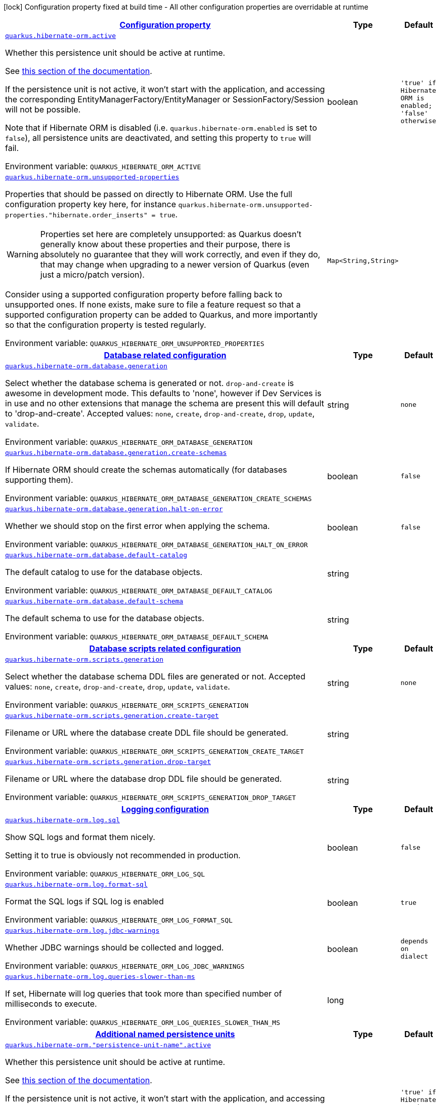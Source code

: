 
:summaryTableId: quarkus-hibernate-orm-hibernate-orm-runtime-config
[.configuration-legend]
icon:lock[title=Fixed at build time] Configuration property fixed at build time - All other configuration properties are overridable at runtime
[.configuration-reference, cols="80,.^10,.^10"]
|===

h|[[quarkus-hibernate-orm-hibernate-orm-runtime-config_configuration]]link:#quarkus-hibernate-orm-hibernate-orm-runtime-config_configuration[Configuration property]

h|Type
h|Default

a| [[quarkus-hibernate-orm-hibernate-orm-runtime-config_quarkus-hibernate-orm-active]]`link:#quarkus-hibernate-orm-hibernate-orm-runtime-config_quarkus-hibernate-orm-active[quarkus.hibernate-orm.active]`


[.description]
--
Whether this persistence unit should be active at runtime.

See xref:hibernate-orm.adoc#persistence-unit-active[this section of the documentation].

If the persistence unit is not active, it won't start with the application,
and accessing the corresponding EntityManagerFactory/EntityManager or SessionFactory/Session
will not be possible.

Note that if Hibernate ORM is disabled (i.e. `quarkus.hibernate-orm.enabled` is set to `false`),
all persistence units are deactivated, and setting this property to `true` will fail.

ifdef::add-copy-button-to-env-var[]
Environment variable: env_var_with_copy_button:+++QUARKUS_HIBERNATE_ORM_ACTIVE+++[]
endif::add-copy-button-to-env-var[]
ifndef::add-copy-button-to-env-var[]
Environment variable: `+++QUARKUS_HIBERNATE_ORM_ACTIVE+++`
endif::add-copy-button-to-env-var[]
--|boolean 
|`'true' if Hibernate ORM is enabled; 'false' otherwise`


a| [[quarkus-hibernate-orm-hibernate-orm-runtime-config_quarkus-hibernate-orm-unsupported-properties-full-property-key]]`link:#quarkus-hibernate-orm-hibernate-orm-runtime-config_quarkus-hibernate-orm-unsupported-properties-full-property-key[quarkus.hibernate-orm.unsupported-properties]`


[.description]
--
Properties that should be passed on directly to Hibernate ORM.
Use the full configuration property key here,
for instance `quarkus.hibernate-orm.unsupported-properties."hibernate.order_inserts" = true`.

[WARNING]
====
Properties set here are completely unsupported:
as Quarkus doesn't generally know about these properties and their purpose,
there is absolutely no guarantee that they will work correctly,
and even if they do, that may change when upgrading to a newer version of Quarkus
(even just a micro/patch version).
====

Consider using a supported configuration property before falling back to unsupported ones.
If none exists, make sure to file a feature request so that a supported configuration property can be added to Quarkus,
and more importantly so that the configuration property is tested regularly.

ifdef::add-copy-button-to-env-var[]
Environment variable: env_var_with_copy_button:+++QUARKUS_HIBERNATE_ORM_UNSUPPORTED_PROPERTIES+++[]
endif::add-copy-button-to-env-var[]
ifndef::add-copy-button-to-env-var[]
Environment variable: `+++QUARKUS_HIBERNATE_ORM_UNSUPPORTED_PROPERTIES+++`
endif::add-copy-button-to-env-var[]
--|`Map<String,String>` 
|


h|[[quarkus-hibernate-orm-hibernate-orm-runtime-config_quarkus-hibernate-orm-database-database-related-configuration]]link:#quarkus-hibernate-orm-hibernate-orm-runtime-config_quarkus-hibernate-orm-database-database-related-configuration[Database related configuration]

h|Type
h|Default

a| [[quarkus-hibernate-orm-hibernate-orm-runtime-config_quarkus-hibernate-orm-database-generation]]`link:#quarkus-hibernate-orm-hibernate-orm-runtime-config_quarkus-hibernate-orm-database-generation[quarkus.hibernate-orm.database.generation]`


[.description]
--
Select whether the database schema is generated or not. `drop-and-create` is awesome in development mode. This defaults to 'none', however if Dev Services is in use and no other extensions that manage the schema are present this will default to 'drop-and-create'. Accepted values: `none`, `create`, `drop-and-create`, `drop`, `update`, `validate`.

ifdef::add-copy-button-to-env-var[]
Environment variable: env_var_with_copy_button:+++QUARKUS_HIBERNATE_ORM_DATABASE_GENERATION+++[]
endif::add-copy-button-to-env-var[]
ifndef::add-copy-button-to-env-var[]
Environment variable: `+++QUARKUS_HIBERNATE_ORM_DATABASE_GENERATION+++`
endif::add-copy-button-to-env-var[]
--|string 
|`none`


a| [[quarkus-hibernate-orm-hibernate-orm-runtime-config_quarkus-hibernate-orm-database-generation-create-schemas]]`link:#quarkus-hibernate-orm-hibernate-orm-runtime-config_quarkus-hibernate-orm-database-generation-create-schemas[quarkus.hibernate-orm.database.generation.create-schemas]`


[.description]
--
If Hibernate ORM should create the schemas automatically (for databases supporting them).

ifdef::add-copy-button-to-env-var[]
Environment variable: env_var_with_copy_button:+++QUARKUS_HIBERNATE_ORM_DATABASE_GENERATION_CREATE_SCHEMAS+++[]
endif::add-copy-button-to-env-var[]
ifndef::add-copy-button-to-env-var[]
Environment variable: `+++QUARKUS_HIBERNATE_ORM_DATABASE_GENERATION_CREATE_SCHEMAS+++`
endif::add-copy-button-to-env-var[]
--|boolean 
|`false`


a| [[quarkus-hibernate-orm-hibernate-orm-runtime-config_quarkus-hibernate-orm-database-generation-halt-on-error]]`link:#quarkus-hibernate-orm-hibernate-orm-runtime-config_quarkus-hibernate-orm-database-generation-halt-on-error[quarkus.hibernate-orm.database.generation.halt-on-error]`


[.description]
--
Whether we should stop on the first error when applying the schema.

ifdef::add-copy-button-to-env-var[]
Environment variable: env_var_with_copy_button:+++QUARKUS_HIBERNATE_ORM_DATABASE_GENERATION_HALT_ON_ERROR+++[]
endif::add-copy-button-to-env-var[]
ifndef::add-copy-button-to-env-var[]
Environment variable: `+++QUARKUS_HIBERNATE_ORM_DATABASE_GENERATION_HALT_ON_ERROR+++`
endif::add-copy-button-to-env-var[]
--|boolean 
|`false`


a| [[quarkus-hibernate-orm-hibernate-orm-runtime-config_quarkus-hibernate-orm-database-default-catalog]]`link:#quarkus-hibernate-orm-hibernate-orm-runtime-config_quarkus-hibernate-orm-database-default-catalog[quarkus.hibernate-orm.database.default-catalog]`


[.description]
--
The default catalog to use for the database objects.

ifdef::add-copy-button-to-env-var[]
Environment variable: env_var_with_copy_button:+++QUARKUS_HIBERNATE_ORM_DATABASE_DEFAULT_CATALOG+++[]
endif::add-copy-button-to-env-var[]
ifndef::add-copy-button-to-env-var[]
Environment variable: `+++QUARKUS_HIBERNATE_ORM_DATABASE_DEFAULT_CATALOG+++`
endif::add-copy-button-to-env-var[]
--|string 
|


a| [[quarkus-hibernate-orm-hibernate-orm-runtime-config_quarkus-hibernate-orm-database-default-schema]]`link:#quarkus-hibernate-orm-hibernate-orm-runtime-config_quarkus-hibernate-orm-database-default-schema[quarkus.hibernate-orm.database.default-schema]`


[.description]
--
The default schema to use for the database objects.

ifdef::add-copy-button-to-env-var[]
Environment variable: env_var_with_copy_button:+++QUARKUS_HIBERNATE_ORM_DATABASE_DEFAULT_SCHEMA+++[]
endif::add-copy-button-to-env-var[]
ifndef::add-copy-button-to-env-var[]
Environment variable: `+++QUARKUS_HIBERNATE_ORM_DATABASE_DEFAULT_SCHEMA+++`
endif::add-copy-button-to-env-var[]
--|string 
|


h|[[quarkus-hibernate-orm-hibernate-orm-runtime-config_quarkus-hibernate-orm-scripts-database-scripts-related-configuration]]link:#quarkus-hibernate-orm-hibernate-orm-runtime-config_quarkus-hibernate-orm-scripts-database-scripts-related-configuration[Database scripts related configuration]

h|Type
h|Default

a| [[quarkus-hibernate-orm-hibernate-orm-runtime-config_quarkus-hibernate-orm-scripts-generation]]`link:#quarkus-hibernate-orm-hibernate-orm-runtime-config_quarkus-hibernate-orm-scripts-generation[quarkus.hibernate-orm.scripts.generation]`


[.description]
--
Select whether the database schema DDL files are generated or not. Accepted values: `none`, `create`, `drop-and-create`, `drop`, `update`, `validate`.

ifdef::add-copy-button-to-env-var[]
Environment variable: env_var_with_copy_button:+++QUARKUS_HIBERNATE_ORM_SCRIPTS_GENERATION+++[]
endif::add-copy-button-to-env-var[]
ifndef::add-copy-button-to-env-var[]
Environment variable: `+++QUARKUS_HIBERNATE_ORM_SCRIPTS_GENERATION+++`
endif::add-copy-button-to-env-var[]
--|string 
|`none`


a| [[quarkus-hibernate-orm-hibernate-orm-runtime-config_quarkus-hibernate-orm-scripts-generation-create-target]]`link:#quarkus-hibernate-orm-hibernate-orm-runtime-config_quarkus-hibernate-orm-scripts-generation-create-target[quarkus.hibernate-orm.scripts.generation.create-target]`


[.description]
--
Filename or URL where the database create DDL file should be generated.

ifdef::add-copy-button-to-env-var[]
Environment variable: env_var_with_copy_button:+++QUARKUS_HIBERNATE_ORM_SCRIPTS_GENERATION_CREATE_TARGET+++[]
endif::add-copy-button-to-env-var[]
ifndef::add-copy-button-to-env-var[]
Environment variable: `+++QUARKUS_HIBERNATE_ORM_SCRIPTS_GENERATION_CREATE_TARGET+++`
endif::add-copy-button-to-env-var[]
--|string 
|


a| [[quarkus-hibernate-orm-hibernate-orm-runtime-config_quarkus-hibernate-orm-scripts-generation-drop-target]]`link:#quarkus-hibernate-orm-hibernate-orm-runtime-config_quarkus-hibernate-orm-scripts-generation-drop-target[quarkus.hibernate-orm.scripts.generation.drop-target]`


[.description]
--
Filename or URL where the database drop DDL file should be generated.

ifdef::add-copy-button-to-env-var[]
Environment variable: env_var_with_copy_button:+++QUARKUS_HIBERNATE_ORM_SCRIPTS_GENERATION_DROP_TARGET+++[]
endif::add-copy-button-to-env-var[]
ifndef::add-copy-button-to-env-var[]
Environment variable: `+++QUARKUS_HIBERNATE_ORM_SCRIPTS_GENERATION_DROP_TARGET+++`
endif::add-copy-button-to-env-var[]
--|string 
|


h|[[quarkus-hibernate-orm-hibernate-orm-runtime-config_quarkus-hibernate-orm-log-logging-configuration]]link:#quarkus-hibernate-orm-hibernate-orm-runtime-config_quarkus-hibernate-orm-log-logging-configuration[Logging configuration]

h|Type
h|Default

a| [[quarkus-hibernate-orm-hibernate-orm-runtime-config_quarkus-hibernate-orm-log-sql]]`link:#quarkus-hibernate-orm-hibernate-orm-runtime-config_quarkus-hibernate-orm-log-sql[quarkus.hibernate-orm.log.sql]`


[.description]
--
Show SQL logs and format them nicely.

Setting it to true is obviously not recommended in production.

ifdef::add-copy-button-to-env-var[]
Environment variable: env_var_with_copy_button:+++QUARKUS_HIBERNATE_ORM_LOG_SQL+++[]
endif::add-copy-button-to-env-var[]
ifndef::add-copy-button-to-env-var[]
Environment variable: `+++QUARKUS_HIBERNATE_ORM_LOG_SQL+++`
endif::add-copy-button-to-env-var[]
--|boolean 
|`false`


a| [[quarkus-hibernate-orm-hibernate-orm-runtime-config_quarkus-hibernate-orm-log-format-sql]]`link:#quarkus-hibernate-orm-hibernate-orm-runtime-config_quarkus-hibernate-orm-log-format-sql[quarkus.hibernate-orm.log.format-sql]`


[.description]
--
Format the SQL logs if SQL log is enabled

ifdef::add-copy-button-to-env-var[]
Environment variable: env_var_with_copy_button:+++QUARKUS_HIBERNATE_ORM_LOG_FORMAT_SQL+++[]
endif::add-copy-button-to-env-var[]
ifndef::add-copy-button-to-env-var[]
Environment variable: `+++QUARKUS_HIBERNATE_ORM_LOG_FORMAT_SQL+++`
endif::add-copy-button-to-env-var[]
--|boolean 
|`true`


a| [[quarkus-hibernate-orm-hibernate-orm-runtime-config_quarkus-hibernate-orm-log-jdbc-warnings]]`link:#quarkus-hibernate-orm-hibernate-orm-runtime-config_quarkus-hibernate-orm-log-jdbc-warnings[quarkus.hibernate-orm.log.jdbc-warnings]`


[.description]
--
Whether JDBC warnings should be collected and logged.

ifdef::add-copy-button-to-env-var[]
Environment variable: env_var_with_copy_button:+++QUARKUS_HIBERNATE_ORM_LOG_JDBC_WARNINGS+++[]
endif::add-copy-button-to-env-var[]
ifndef::add-copy-button-to-env-var[]
Environment variable: `+++QUARKUS_HIBERNATE_ORM_LOG_JDBC_WARNINGS+++`
endif::add-copy-button-to-env-var[]
--|boolean 
|`depends on dialect`


a| [[quarkus-hibernate-orm-hibernate-orm-runtime-config_quarkus-hibernate-orm-log-queries-slower-than-ms]]`link:#quarkus-hibernate-orm-hibernate-orm-runtime-config_quarkus-hibernate-orm-log-queries-slower-than-ms[quarkus.hibernate-orm.log.queries-slower-than-ms]`


[.description]
--
If set, Hibernate will log queries that took more than specified number of milliseconds to execute.

ifdef::add-copy-button-to-env-var[]
Environment variable: env_var_with_copy_button:+++QUARKUS_HIBERNATE_ORM_LOG_QUERIES_SLOWER_THAN_MS+++[]
endif::add-copy-button-to-env-var[]
ifndef::add-copy-button-to-env-var[]
Environment variable: `+++QUARKUS_HIBERNATE_ORM_LOG_QUERIES_SLOWER_THAN_MS+++`
endif::add-copy-button-to-env-var[]
--|long 
|


h|[[quarkus-hibernate-orm-hibernate-orm-runtime-config_quarkus-hibernate-orm-persistence-units-additional-named-persistence-units]]link:#quarkus-hibernate-orm-hibernate-orm-runtime-config_quarkus-hibernate-orm-persistence-units-additional-named-persistence-units[Additional named persistence units]

h|Type
h|Default

a| [[quarkus-hibernate-orm-hibernate-orm-runtime-config_quarkus-hibernate-orm-persistence-unit-name-active]]`link:#quarkus-hibernate-orm-hibernate-orm-runtime-config_quarkus-hibernate-orm-persistence-unit-name-active[quarkus.hibernate-orm."persistence-unit-name".active]`


[.description]
--
Whether this persistence unit should be active at runtime.

See xref:hibernate-orm.adoc#persistence-unit-active[this section of the documentation].

If the persistence unit is not active, it won't start with the application,
and accessing the corresponding EntityManagerFactory/EntityManager or SessionFactory/Session
will not be possible.

Note that if Hibernate ORM is disabled (i.e. `quarkus.hibernate-orm.enabled` is set to `false`),
all persistence units are deactivated, and setting this property to `true` will fail.

ifdef::add-copy-button-to-env-var[]
Environment variable: env_var_with_copy_button:+++QUARKUS_HIBERNATE_ORM__PERSISTENCE_UNIT_NAME__ACTIVE+++[]
endif::add-copy-button-to-env-var[]
ifndef::add-copy-button-to-env-var[]
Environment variable: `+++QUARKUS_HIBERNATE_ORM__PERSISTENCE_UNIT_NAME__ACTIVE+++`
endif::add-copy-button-to-env-var[]
--|boolean 
|`'true' if Hibernate ORM is enabled; 'false' otherwise`


a| [[quarkus-hibernate-orm-hibernate-orm-runtime-config_quarkus-hibernate-orm-persistence-unit-name-unsupported-properties-full-property-key]]`link:#quarkus-hibernate-orm-hibernate-orm-runtime-config_quarkus-hibernate-orm-persistence-unit-name-unsupported-properties-full-property-key[quarkus.hibernate-orm."persistence-unit-name".unsupported-properties]`


[.description]
--
Properties that should be passed on directly to Hibernate ORM.
Use the full configuration property key here,
for instance `quarkus.hibernate-orm.unsupported-properties."hibernate.order_inserts" = true`.

[WARNING]
====
Properties set here are completely unsupported:
as Quarkus doesn't generally know about these properties and their purpose,
there is absolutely no guarantee that they will work correctly,
and even if they do, that may change when upgrading to a newer version of Quarkus
(even just a micro/patch version).
====

Consider using a supported configuration property before falling back to unsupported ones.
If none exists, make sure to file a feature request so that a supported configuration property can be added to Quarkus,
and more importantly so that the configuration property is tested regularly.

ifdef::add-copy-button-to-env-var[]
Environment variable: env_var_with_copy_button:+++QUARKUS_HIBERNATE_ORM__PERSISTENCE_UNIT_NAME__UNSUPPORTED_PROPERTIES+++[]
endif::add-copy-button-to-env-var[]
ifndef::add-copy-button-to-env-var[]
Environment variable: `+++QUARKUS_HIBERNATE_ORM__PERSISTENCE_UNIT_NAME__UNSUPPORTED_PROPERTIES+++`
endif::add-copy-button-to-env-var[]
--|`Map<String,String>` 
|


h|[[quarkus-hibernate-orm-hibernate-orm-runtime-config_quarkus-hibernate-orm-persistence-unit-name-database-database-related-configuration]]link:#quarkus-hibernate-orm-hibernate-orm-runtime-config_quarkus-hibernate-orm-persistence-unit-name-database-database-related-configuration[Database related configuration]

h|Type
h|Default

a| [[quarkus-hibernate-orm-hibernate-orm-runtime-config_quarkus-hibernate-orm-persistence-unit-name-database-generation]]`link:#quarkus-hibernate-orm-hibernate-orm-runtime-config_quarkus-hibernate-orm-persistence-unit-name-database-generation[quarkus.hibernate-orm."persistence-unit-name".database.generation]`


[.description]
--
Select whether the database schema is generated or not. `drop-and-create` is awesome in development mode. This defaults to 'none', however if Dev Services is in use and no other extensions that manage the schema are present this will default to 'drop-and-create'. Accepted values: `none`, `create`, `drop-and-create`, `drop`, `update`, `validate`.

ifdef::add-copy-button-to-env-var[]
Environment variable: env_var_with_copy_button:+++QUARKUS_HIBERNATE_ORM__PERSISTENCE_UNIT_NAME__DATABASE_GENERATION+++[]
endif::add-copy-button-to-env-var[]
ifndef::add-copy-button-to-env-var[]
Environment variable: `+++QUARKUS_HIBERNATE_ORM__PERSISTENCE_UNIT_NAME__DATABASE_GENERATION+++`
endif::add-copy-button-to-env-var[]
--|string 
|`none`


a| [[quarkus-hibernate-orm-hibernate-orm-runtime-config_quarkus-hibernate-orm-persistence-unit-name-database-generation-create-schemas]]`link:#quarkus-hibernate-orm-hibernate-orm-runtime-config_quarkus-hibernate-orm-persistence-unit-name-database-generation-create-schemas[quarkus.hibernate-orm."persistence-unit-name".database.generation.create-schemas]`


[.description]
--
If Hibernate ORM should create the schemas automatically (for databases supporting them).

ifdef::add-copy-button-to-env-var[]
Environment variable: env_var_with_copy_button:+++QUARKUS_HIBERNATE_ORM__PERSISTENCE_UNIT_NAME__DATABASE_GENERATION_CREATE_SCHEMAS+++[]
endif::add-copy-button-to-env-var[]
ifndef::add-copy-button-to-env-var[]
Environment variable: `+++QUARKUS_HIBERNATE_ORM__PERSISTENCE_UNIT_NAME__DATABASE_GENERATION_CREATE_SCHEMAS+++`
endif::add-copy-button-to-env-var[]
--|boolean 
|`false`


a| [[quarkus-hibernate-orm-hibernate-orm-runtime-config_quarkus-hibernate-orm-persistence-unit-name-database-generation-halt-on-error]]`link:#quarkus-hibernate-orm-hibernate-orm-runtime-config_quarkus-hibernate-orm-persistence-unit-name-database-generation-halt-on-error[quarkus.hibernate-orm."persistence-unit-name".database.generation.halt-on-error]`


[.description]
--
Whether we should stop on the first error when applying the schema.

ifdef::add-copy-button-to-env-var[]
Environment variable: env_var_with_copy_button:+++QUARKUS_HIBERNATE_ORM__PERSISTENCE_UNIT_NAME__DATABASE_GENERATION_HALT_ON_ERROR+++[]
endif::add-copy-button-to-env-var[]
ifndef::add-copy-button-to-env-var[]
Environment variable: `+++QUARKUS_HIBERNATE_ORM__PERSISTENCE_UNIT_NAME__DATABASE_GENERATION_HALT_ON_ERROR+++`
endif::add-copy-button-to-env-var[]
--|boolean 
|`false`


a| [[quarkus-hibernate-orm-hibernate-orm-runtime-config_quarkus-hibernate-orm-persistence-unit-name-database-default-catalog]]`link:#quarkus-hibernate-orm-hibernate-orm-runtime-config_quarkus-hibernate-orm-persistence-unit-name-database-default-catalog[quarkus.hibernate-orm."persistence-unit-name".database.default-catalog]`


[.description]
--
The default catalog to use for the database objects.

ifdef::add-copy-button-to-env-var[]
Environment variable: env_var_with_copy_button:+++QUARKUS_HIBERNATE_ORM__PERSISTENCE_UNIT_NAME__DATABASE_DEFAULT_CATALOG+++[]
endif::add-copy-button-to-env-var[]
ifndef::add-copy-button-to-env-var[]
Environment variable: `+++QUARKUS_HIBERNATE_ORM__PERSISTENCE_UNIT_NAME__DATABASE_DEFAULT_CATALOG+++`
endif::add-copy-button-to-env-var[]
--|string 
|


a| [[quarkus-hibernate-orm-hibernate-orm-runtime-config_quarkus-hibernate-orm-persistence-unit-name-database-default-schema]]`link:#quarkus-hibernate-orm-hibernate-orm-runtime-config_quarkus-hibernate-orm-persistence-unit-name-database-default-schema[quarkus.hibernate-orm."persistence-unit-name".database.default-schema]`


[.description]
--
The default schema to use for the database objects.

ifdef::add-copy-button-to-env-var[]
Environment variable: env_var_with_copy_button:+++QUARKUS_HIBERNATE_ORM__PERSISTENCE_UNIT_NAME__DATABASE_DEFAULT_SCHEMA+++[]
endif::add-copy-button-to-env-var[]
ifndef::add-copy-button-to-env-var[]
Environment variable: `+++QUARKUS_HIBERNATE_ORM__PERSISTENCE_UNIT_NAME__DATABASE_DEFAULT_SCHEMA+++`
endif::add-copy-button-to-env-var[]
--|string 
|


h|[[quarkus-hibernate-orm-hibernate-orm-runtime-config_quarkus-hibernate-orm-persistence-unit-name-scripts-database-scripts-related-configuration]]link:#quarkus-hibernate-orm-hibernate-orm-runtime-config_quarkus-hibernate-orm-persistence-unit-name-scripts-database-scripts-related-configuration[Database scripts related configuration]

h|Type
h|Default

a| [[quarkus-hibernate-orm-hibernate-orm-runtime-config_quarkus-hibernate-orm-persistence-unit-name-scripts-generation]]`link:#quarkus-hibernate-orm-hibernate-orm-runtime-config_quarkus-hibernate-orm-persistence-unit-name-scripts-generation[quarkus.hibernate-orm."persistence-unit-name".scripts.generation]`


[.description]
--
Select whether the database schema DDL files are generated or not. Accepted values: `none`, `create`, `drop-and-create`, `drop`, `update`, `validate`.

ifdef::add-copy-button-to-env-var[]
Environment variable: env_var_with_copy_button:+++QUARKUS_HIBERNATE_ORM__PERSISTENCE_UNIT_NAME__SCRIPTS_GENERATION+++[]
endif::add-copy-button-to-env-var[]
ifndef::add-copy-button-to-env-var[]
Environment variable: `+++QUARKUS_HIBERNATE_ORM__PERSISTENCE_UNIT_NAME__SCRIPTS_GENERATION+++`
endif::add-copy-button-to-env-var[]
--|string 
|`none`


a| [[quarkus-hibernate-orm-hibernate-orm-runtime-config_quarkus-hibernate-orm-persistence-unit-name-scripts-generation-create-target]]`link:#quarkus-hibernate-orm-hibernate-orm-runtime-config_quarkus-hibernate-orm-persistence-unit-name-scripts-generation-create-target[quarkus.hibernate-orm."persistence-unit-name".scripts.generation.create-target]`


[.description]
--
Filename or URL where the database create DDL file should be generated.

ifdef::add-copy-button-to-env-var[]
Environment variable: env_var_with_copy_button:+++QUARKUS_HIBERNATE_ORM__PERSISTENCE_UNIT_NAME__SCRIPTS_GENERATION_CREATE_TARGET+++[]
endif::add-copy-button-to-env-var[]
ifndef::add-copy-button-to-env-var[]
Environment variable: `+++QUARKUS_HIBERNATE_ORM__PERSISTENCE_UNIT_NAME__SCRIPTS_GENERATION_CREATE_TARGET+++`
endif::add-copy-button-to-env-var[]
--|string 
|


a| [[quarkus-hibernate-orm-hibernate-orm-runtime-config_quarkus-hibernate-orm-persistence-unit-name-scripts-generation-drop-target]]`link:#quarkus-hibernate-orm-hibernate-orm-runtime-config_quarkus-hibernate-orm-persistence-unit-name-scripts-generation-drop-target[quarkus.hibernate-orm."persistence-unit-name".scripts.generation.drop-target]`


[.description]
--
Filename or URL where the database drop DDL file should be generated.

ifdef::add-copy-button-to-env-var[]
Environment variable: env_var_with_copy_button:+++QUARKUS_HIBERNATE_ORM__PERSISTENCE_UNIT_NAME__SCRIPTS_GENERATION_DROP_TARGET+++[]
endif::add-copy-button-to-env-var[]
ifndef::add-copy-button-to-env-var[]
Environment variable: `+++QUARKUS_HIBERNATE_ORM__PERSISTENCE_UNIT_NAME__SCRIPTS_GENERATION_DROP_TARGET+++`
endif::add-copy-button-to-env-var[]
--|string 
|


h|[[quarkus-hibernate-orm-hibernate-orm-runtime-config_quarkus-hibernate-orm-persistence-unit-name-log-logging-configuration]]link:#quarkus-hibernate-orm-hibernate-orm-runtime-config_quarkus-hibernate-orm-persistence-unit-name-log-logging-configuration[Logging configuration]

h|Type
h|Default

a| [[quarkus-hibernate-orm-hibernate-orm-runtime-config_quarkus-hibernate-orm-persistence-unit-name-log-sql]]`link:#quarkus-hibernate-orm-hibernate-orm-runtime-config_quarkus-hibernate-orm-persistence-unit-name-log-sql[quarkus.hibernate-orm."persistence-unit-name".log.sql]`


[.description]
--
Show SQL logs and format them nicely.

Setting it to true is obviously not recommended in production.

ifdef::add-copy-button-to-env-var[]
Environment variable: env_var_with_copy_button:+++QUARKUS_HIBERNATE_ORM__PERSISTENCE_UNIT_NAME__LOG_SQL+++[]
endif::add-copy-button-to-env-var[]
ifndef::add-copy-button-to-env-var[]
Environment variable: `+++QUARKUS_HIBERNATE_ORM__PERSISTENCE_UNIT_NAME__LOG_SQL+++`
endif::add-copy-button-to-env-var[]
--|boolean 
|`false`


a| [[quarkus-hibernate-orm-hibernate-orm-runtime-config_quarkus-hibernate-orm-persistence-unit-name-log-format-sql]]`link:#quarkus-hibernate-orm-hibernate-orm-runtime-config_quarkus-hibernate-orm-persistence-unit-name-log-format-sql[quarkus.hibernate-orm."persistence-unit-name".log.format-sql]`


[.description]
--
Format the SQL logs if SQL log is enabled

ifdef::add-copy-button-to-env-var[]
Environment variable: env_var_with_copy_button:+++QUARKUS_HIBERNATE_ORM__PERSISTENCE_UNIT_NAME__LOG_FORMAT_SQL+++[]
endif::add-copy-button-to-env-var[]
ifndef::add-copy-button-to-env-var[]
Environment variable: `+++QUARKUS_HIBERNATE_ORM__PERSISTENCE_UNIT_NAME__LOG_FORMAT_SQL+++`
endif::add-copy-button-to-env-var[]
--|boolean 
|`true`


a| [[quarkus-hibernate-orm-hibernate-orm-runtime-config_quarkus-hibernate-orm-persistence-unit-name-log-jdbc-warnings]]`link:#quarkus-hibernate-orm-hibernate-orm-runtime-config_quarkus-hibernate-orm-persistence-unit-name-log-jdbc-warnings[quarkus.hibernate-orm."persistence-unit-name".log.jdbc-warnings]`


[.description]
--
Whether JDBC warnings should be collected and logged.

ifdef::add-copy-button-to-env-var[]
Environment variable: env_var_with_copy_button:+++QUARKUS_HIBERNATE_ORM__PERSISTENCE_UNIT_NAME__LOG_JDBC_WARNINGS+++[]
endif::add-copy-button-to-env-var[]
ifndef::add-copy-button-to-env-var[]
Environment variable: `+++QUARKUS_HIBERNATE_ORM__PERSISTENCE_UNIT_NAME__LOG_JDBC_WARNINGS+++`
endif::add-copy-button-to-env-var[]
--|boolean 
|`depends on dialect`


a| [[quarkus-hibernate-orm-hibernate-orm-runtime-config_quarkus-hibernate-orm-persistence-unit-name-log-queries-slower-than-ms]]`link:#quarkus-hibernate-orm-hibernate-orm-runtime-config_quarkus-hibernate-orm-persistence-unit-name-log-queries-slower-than-ms[quarkus.hibernate-orm."persistence-unit-name".log.queries-slower-than-ms]`


[.description]
--
If set, Hibernate will log queries that took more than specified number of milliseconds to execute.

ifdef::add-copy-button-to-env-var[]
Environment variable: env_var_with_copy_button:+++QUARKUS_HIBERNATE_ORM__PERSISTENCE_UNIT_NAME__LOG_QUERIES_SLOWER_THAN_MS+++[]
endif::add-copy-button-to-env-var[]
ifndef::add-copy-button-to-env-var[]
Environment variable: `+++QUARKUS_HIBERNATE_ORM__PERSISTENCE_UNIT_NAME__LOG_QUERIES_SLOWER_THAN_MS+++`
endif::add-copy-button-to-env-var[]
--|long 
|

|===